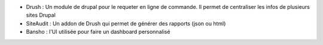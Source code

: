 * Drush : Un module de drupal pour le requeter en ligne de commande.
  Il permet de centraliser les infos de plusieurs sites Drupal

* SiteAudit : Un addon de Drush qui permet de générer des rapports (json ou html)

* Bansho : l'UI utilisée pour faire un dashboard personnalisé